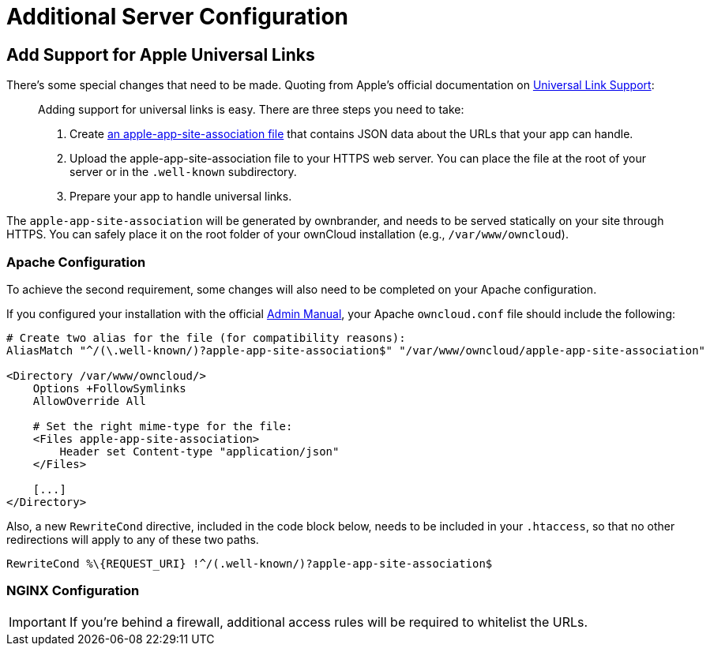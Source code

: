 = Additional Server Configuration 
:apple-universal-link-support-url: https://developer.apple.com/library/content/documentation/General/Conceptual/AppSearch/UniversalLinks.html
:admin_manual: https://doc.owncloud.com/server/administration_manual/index.html
:apple-app-site-association-file-url: https://developer.apple.com/documentation/security/password_autofill/setting_up_an_app_s_associated_domains

== Add Support for Apple Universal Links

There's some special changes that need to be made. 
Quoting from Apple's official documentation on {apple-universal-link-support-url}[Universal Link Support]:

[quote]
____
Adding support for universal links is easy. 
There are three steps you need to take:

. Create {apple-app-site-association-file-url}[an apple-app-site-association file] that contains JSON data about the URLs that your app can handle.
. Upload the apple-app-site-association file to your HTTPS web server. You can place the file at the root of your server or in the `.well-known` subdirectory.
. Prepare your app to handle universal links. 
____

The `apple-app-site-association` will be generated by ownbrander, and needs to be served statically on your site through HTTPS. 
You can safely place it on the root folder of your ownCloud installation (e.g., `/var/www/owncloud`). 

=== Apache Configuration

To achieve the second requirement, some changes will also need to be completed on your Apache configuration.

If you configured your installation with the official {admin_manual}[Admin Manual], your Apache `owncloud.conf` file should include the following:

[source,apacheconf]
....
# Create two alias for the file (for compatibility reasons):
AliasMatch "^/(\.well-known/)?apple-app-site-association$" "/var/www/owncloud/apple-app-site-association"

<Directory /var/www/owncloud/>
    Options +FollowSymlinks
    AllowOverride All

    # Set the right mime-type for the file:
    <Files apple-app-site-association>
        Header set Content-type "application/json"
    </Files>

    [...]
</Directory>
....

Also, a new `RewriteCond` directive, included in the code block below, needs to be included in your `.htaccess`, so that no other redirections will apply to any of these two paths.

[source,apacheconf]
....
RewriteCond %\{REQUEST_URI} !^/(.well-known/)?apple-app-site-association$
....

=== NGINX Configuration


IMPORTANT: If you're behind a firewall, additional access rules will be required to whitelist the URLs.
